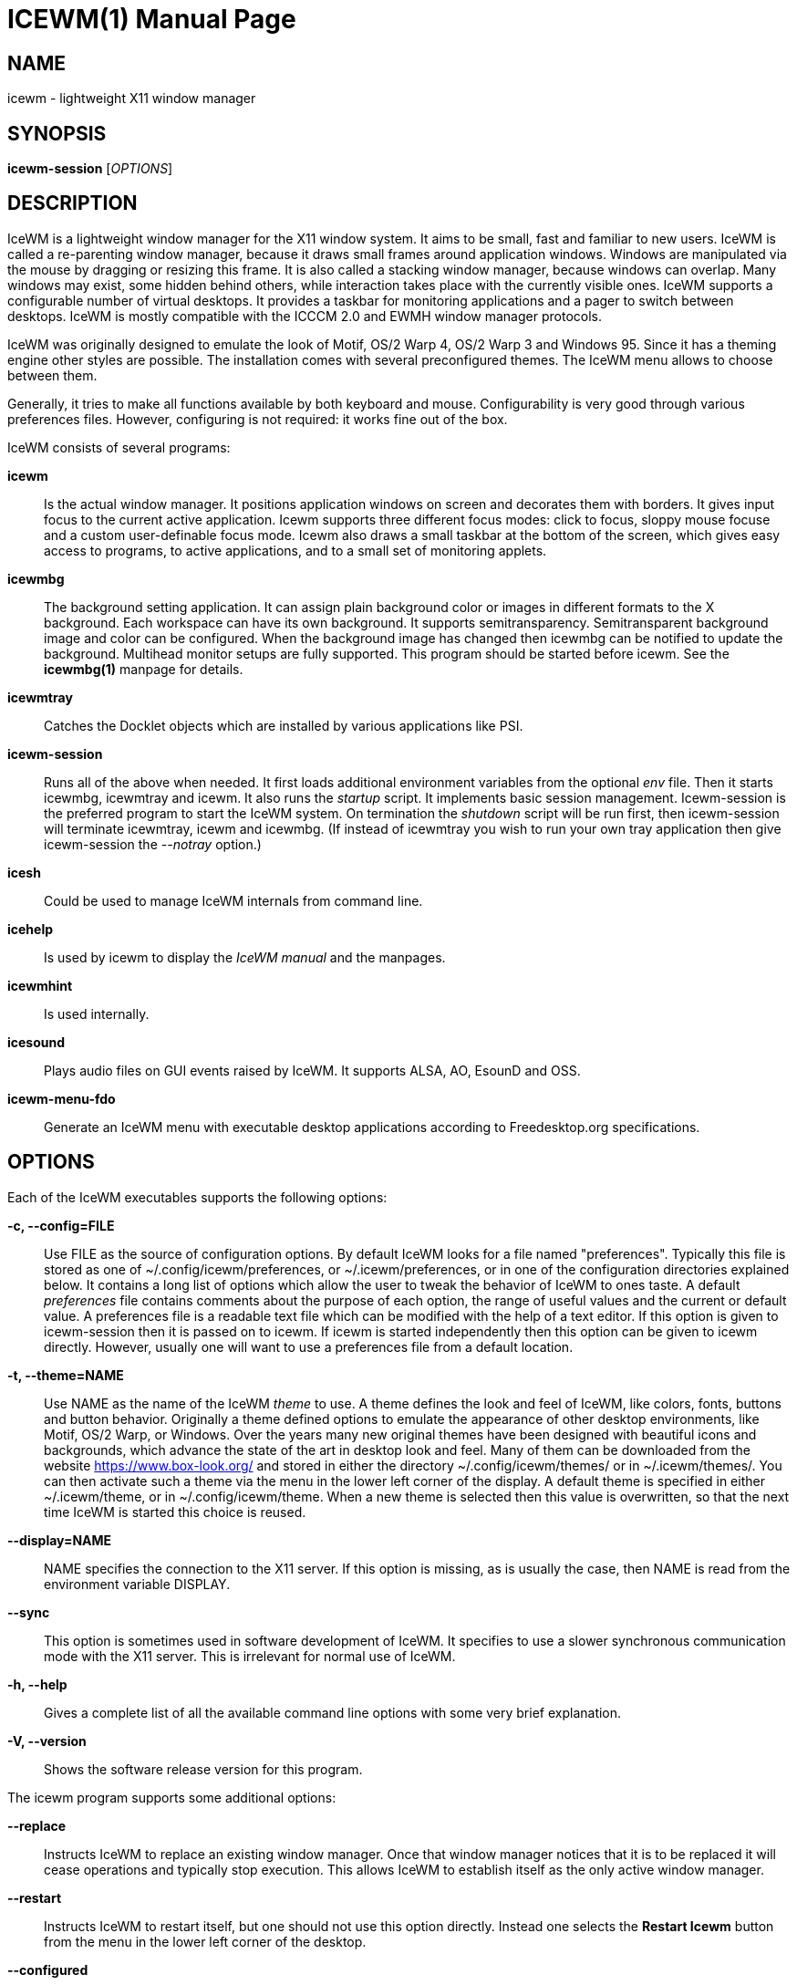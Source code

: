 ICEWM(1)
========
:doctype: manpage


NAME
----
icewm - lightweight X11 window manager


SYNOPSIS
--------
*icewm-session* ['OPTIONS']


DESCRIPTION
-----------
IceWM
is a lightweight window manager for the X11 window system.
It aims to be small, fast and familiar to new users.
IceWM is called a re-parenting window manager, because
it draws small frames around application windows.
Windows are manipulated via the mouse by dragging or resizing this frame.
It is also called a stacking window manager, because windows can overlap.
Many windows may exist, some hidden behind others,
while interaction takes place with the currently visible ones.
IceWM supports a configurable number of virtual desktops.
It provides a taskbar for monitoring applications
and a pager to switch between desktops.
IceWM is mostly compatible with the ICCCM 2.0 and EWMH window manager protocols.

IceWM was originally designed to emulate the look of Motif,
OS/2 Warp 4, OS/2 Warp 3 and Windows 95.
Since it has a theming engine other styles are possible.
The installation comes with several preconfigured themes.
The IceWM menu allows to choose between them.

Generally, it tries to make all functions available
by both keyboard and mouse.
Configurability is very good through various preferences files.
However, configuring is not required:
it works fine out of the box.

IceWM consists of several programs:

*icewm*::
Is the actual window manager. It positions application windows
on screen and decorates them with borders. It gives input focus to
the current active application. Icewm supports three different
focus modes: click to focus, sloppy mouse focuse and a custom
user-definable focus mode. Icewm also draws a small taskbar
at the bottom of the screen, which gives easy access to programs,
to active applications, and to a small set of monitoring applets.

*icewmbg*::
The background setting application. It can assign plain
background color or images in different formats to the X background.
Each workspace can have its own background.
It supports semitransparency. Semitransparent background image
and color can be configured. When the background image has changed
then icewmbg can be notified to update the background.
Multihead monitor setups are fully supported.
This program should be started before icewm.
See the *icewmbg(1)* manpage for details.

*icewmtray*::
Catches the Docklet objects which are installed by various
applications like PSI.

*icewm-session*::
Runs all of the above when needed.
It first loads additional environment variables from the optional
'env'
file. Then it starts icewmbg, icewmtray and icewm.
It also runs the
'startup'
script.
It implements basic session management.
Icewm-session is the preferred program to start the IceWM system.
On termination the
'shutdown'
script will be run first, then icewm-session will terminate
icewmtray, icewm and icewmbg.
(If instead of icewmtray you wish to run your own tray application
then give icewm-session the '--notray' option.)

*icesh*::
Could be used to manage IceWM internals from command line.

*icehelp*::
Is used by icewm to display the 'IceWM manual' and the manpages.

*icewmhint*::
Is used internally.

*icesound*::
Plays audio files on GUI events raised by IceWM.
It supports ALSA, AO, EsounD and OSS.

*icewm-menu-fdo*::
Generate an IceWM menu with executable desktop applications
according to Freedesktop.org specifications.

OPTIONS
-------
Each of the IceWM executables supports the following options:

*-c, --config=FILE*::
Use FILE as the source of configuration options.
By default IceWM looks for a file named "preferences".
Typically this file is stored as one of ~/.config/icewm/preferences,
or ~/.icewm/preferences, or in one of the configuration
directories explained below. It contains a long list of options
which allow the user to tweak the behavior of IceWM to ones taste.
A default
'preferences'
file contains comments about the purpose
of each option, the range of useful values and the
current or default value. A preferences file is a readable
text file which can be modified with the help of a text editor.
If this option is given to icewm-session then it is passed
on to icewm. If icewm is started independently then this option
can be given to icewm directly. However, usually one will
want to use a preferences file from a default location.

*-t, --theme=NAME*::
Use NAME as the name of the IceWM
'theme'
to use.
A theme defines the look and feel of IceWM,
like colors, fonts, buttons and button behavior.
Originally a theme defined options to emulate
the appearance of other desktop environments,
like Motif, OS/2 Warp, or Windows.
Over the years many new original themes have been
designed with beautiful icons and backgrounds, which
advance the state of the art in desktop look and feel.
Many of them can be downloaded from the website
https://www.box-look.org/ and stored in either the
directory ~/.config/icewm/themes/ or in ~/.icewm/themes/.
You can then activate such a theme via the
menu in the lower left corner of the display.
A default theme is specified in either
~/.icewm/theme, or in ~/.config/icewm/theme.
When a new theme is selected then this value is overwritten,
so that the next time IceWM is started this choice is reused.

*--display=NAME*::
NAME specifies the connection to the X11 server.
If this option is missing, as is usually the case,
then NAME is read from the environment variable DISPLAY.

*--sync*::
This option is sometimes used in software development of IceWM.
It specifies to use a slower synchronous communication mode
with the X11 server.  This is irrelevant for normal use of IceWM.

*-h, --help*::
Gives a complete list of all the available command line options
with some very brief explanation.

*-V, --version*::
Shows the software release version for this program.


The icewm program supports some additional options:

*--replace*::
Instructs IceWM to replace an existing window manager.
Once that window manager notices that it is to be replaced
it will cease operations and typically stop execution.
This allows IceWM to establish itself as the only active
window manager.

*--restart*::
Instructs IceWM to restart itself, but one should not
use this option directly. Instead one selects the
*Restart Icewm*
button from the menu in the lower left corner of the desktop.

*--configured*::
Shows a list of configuration options which were
enabled when IceWM was compiled from source code.
This can be helpful if one suspects some functionality may be missing.

*--directories*::
Gives a list of directories where IceWM will look for configuration data.
This list is printed in the actual order in which IceWM uses it
to search for configuration files.

*--list-themes*::
Icewm will search all the configuration directories for
theme files and print a list of all found themes.

*--postpreferences*::
This gives a long list of all the internal IceWM options
with their actual values after icewm has processed all of
the configuration and theme files. In some advanced
scenarios this can be helpful to inspect which configuration
was chosen or whether option formatting was correct.


TASKBAR
-------
On startup IceWM launches the taskbar at the bottom of the screen.
The taskbar consists from left to right  of the following components:

The
'menu button'
in the lower left corner gives access to the IceWM
root menu. This menu has submenus to start applications,
to control IceWM settings, and the IceWM Logout menu.

The
'Show Desktop'
button unmaps all application windows to fully uncover the desktop.

The 
'Window list menu button'
gives access to a menu with a list of active windows
for the current workspace and a list of workspaces
with submenus for their active application windows.

The
'toolbar'
is a list of icons for applications which are
defined in the toolbar configuration file.

The
'workspace list'
shows one button for each workspace.
The current workspace is indicated by a pressed button.
Pressing another workspace button switches to that workspace.
The workspaces are defined in the preferences file.
When
*PagerShowPreview*
is turned on a small graphical summary for each workspace is shown.

The
'task pane'
consists of a list of wide buttons for each application
which is running on the current workspace.
Each task button shows the application icon and the application title.
The active application is indicated by a pressed button.
This is the application which has input focus.
Pressing another button activates that application:
it is brought to the foreground and receives input focus.

If there are not many application buttons then a stretch of plain
taskbar is visible.
Clicking on it with the right mouse button gives the taskbar menu.

The
'tray applet'
shows Docklet objects.

The
'APM applet'
shows battery power status.

The
'Net applet'
shows network activity.
Network devices to monitor are given by the
*NetworkStatusDevice*
option.

The
'Mem applet'
monitors memory usage.

The
'CPU applet'
monitors processor utilization.

The
'Mailbox applet'
monitors mailbox status changes.
The location of the mailbox is given by the
*MailBoxPath*
preferences option or else by the
*MAIL*
environment variable.
It can be the path of a local mail spool file or
the specification of a remote
'POP3'
or
'IMAP'
location.
For example:
*MailBoxPath="pop3://myname:password@host.com/"*

The
'Clock applet'
shows the current time and date.
It is configured by the
*TimeFormat*
option.

The
'taskbar collapse button'
collapses the taskbar and hides it.

Not all IceWM applets may show up on the taskbar.
They must have been enabled during configuration of the IceWM software.
Their appearance is also controlled by options in the preferences file.


INPUT FOCUS
-----------
Of all visible windows only one can be the
'active window.'
This is the window which has
'input focus.'
It is the primary receiver of keyboard and mouse events
and hence one can interact with the application
which created that window.
A primary task of a window manager is to allow the user
to switch input focus between different windows.
The primary means to do this is the mouse pointer.
By moving the mouse pointer over the screen to
another window, and perhaps also by clicking
on a window, input focus can be directed. 

The
'FocusMode'
option controls the way IceWM
gives input focus to applications.
It is initialized by the
'focus_mode'
configuration file.
The focus mode is set via the 'Focus menu'.
IceWM supports six focus models:

1. 'Click-to-focus' is the default focus mode.
In this mode changing input focus requires to click a window with the
left mouse button. The window is raised if needed.
When an application requests focus its taskpane button flashes.
This gives the option to honor this request or to ignore it.
When a new application window appears it automatically receives focus.
Also when a hidden application raises to the front it receives focus.
2. 'Sloppy-mouse-focus'
sets input focus merely by moving the mouse pointer over a window.
It is called sloppy, because if the mouse then leaves the window
and moves to the desktop background the input
focus remains with the last active window.
When a window receives focus it is raised.
When an application requests focus its taskpane button flashes.
A new application or an application which raises to the front
automatically receives focus.
3. In 'Explicit-focus' focus is even more user-controlled
than 'Click-to-focus'.
When a window receives focus it is not raised by default,
unless the frame border is clicked.
No flashing occurs when an application requests focus.
When a new application window appears it does not receive focus.
Only by explicit clicking on a window is focus directed.
4. 'Strict-mouse-focus' is like 'Sloppy' but focus remains
with the last window. New applications don't receive focus
and are mapped behind other windows.
When an application raises to the front it still does not get focus.
5. 'Quiet-sloppy-focus' is like 'Sloppy' but no disturbing flashing
occurs on the taskbar when an application requests focus.
6. 'Custom-mode'
is a focus mode which is defined in detail by ten options
in the 'preferences' file.
These are:
ClickToFocus,
FocusOnAppRaise,
RequestFocusOnAppRaise,
RaiseOnFocus,
RaiseOnClickClient,
FocusChangesWorkspace,
FocusOnMap,
FocusOnMapTransient,
FocusOnMapTransientActive,
MapInactiveOnTop.
All non-Custom focus modes override these ten options.

Apart from the mouse, IceWM supports changing input
focus in two other ways. Both involve the keyboard.
The first uses the
'QuickSwitch window.'
It is activated by pressing
*Alt+Tab*
or
*Alt+Shift+Tab.*
A window pops up in the center of the screen
with a narrow band over the next or previous
window which will receive input focus
when the Alt key is released.
By repeatedly pressing Alt+Tab or Alt+Shift+Tab
one can cycle through all windows.

The second keyboard method involves pressing
*Alt+Esc*
or
*Alt+Shift+Esc.*
Input focus is immediately changed to the next
or previous window, which will be raised to
make it fully visible.

WINDOW PLACEMENT
----------------
A second important task of a window manager
is to place new windows on the screen.
By default IceWM chooses a placement with minimal overlap,
but this is determined by the
*SmartPlacement*
option in the preferences file.
If SmartPlacement is turned off then windows are placed
in sequence from left to right and top to bottom.
One can also turn on
*ManualPlacement.*
Then new windows appear initially in the top left corner
and the mouse cursor changes into a fist.
By moving the fist cursor to a suitable location and
clicking the new window will appear at the mouse click location.

WINDOW LAYERS
-------------
Windows can overlap.
Which window appears on top is determined by three features.
Newer windows appear over older windows.
By clicking on a window it is raised to the top.
But both are overruled by the
'window layer.'
Windows can be placed in different layers via the
*Layers*
menu.
Click with the right mouse button on the window frame
and select
*Layer.*
From there choose one of seven window layers.
These are ordered from higher to lower.
Windows in higher layers appear over windows in lower layers.

WORKSPACES
----------
IceWM supports multiple virtual desktops called workspaces.
A workspace is like a screen where a subset of all
application windows are mapped.
Thanks to multiple workspaces we can more easily
manage a large number of applications.
The number of workspaces and their names are configurable in the
'preferences'
file through the
*WorkspaceNames*
option.
By default four workspaces are created
with the names 1, 2, 3 and 4 thus:

  WorkspaceNames=" 1 ", " 2 ", " 3 ", " 4 "

This syntax is typical for IceWM options which receive multiple values.
It is a list of comma separated values each of which can be quoted.

The workspaces are visible on the toolbar.
One can switch to a different workspace by pressing the workspace button
in the toolbar, but after becoming familiar with the
'keyboard shortcuts'
below one will want to use a hotkey to choose a workspace.
If the
*EdgeSwitch*
options is enabled in the preferences file
(with sub-options
*HorizontalEdgeSwitch*
and
*VerticalEdgeSwitch)*
then one can move to the next or previous workspace
by moving the mouse to the edge of the screen.
The
*ContinuousEdgeSwitch*
option enables continuous movement to subsequent workspaces.
The
*EdgeSwitchDelay*
option says how long to wait before a change of workspace occurs.

To move an application window to a different workspace
one can use a keyboard shortcut.
Another option is to select the
*Move To*
submenu in the window menu of the window frame.

KEYBOARD SHORTCUTS
------------------
IceWM supports a large number of hotkeys to activate
some behavior with a single key combination.
These are all configurable in the preferences file.
Here we give their default values,
followed by their preferences names
and short descriptions of their effect:

*Alt+F1*::
KeyWinRaise raises the window which currently has input focus. 

*Alt+F2*::
KeyWinOccupyAll makes the active window occupy all workspaces.

*Alt+F3*::
KeyWinLower lowers the window which currently has input focus.

*Alt+F4*::
KeyWinClose closes the active window.

*Alt+F5*::
KeyWinRestore restores the active window to its visible state.

*Alt+F6*::
KeyWinNext switches focus to the next window.

*Alt+Shift+F6*::
KeyWinPrev switches focus to the previous window.

*Alt+F7*::
KeyWinMove starts movement of the active window.

*Alt+F8*::
KeyWinSize starts resizing of the active window.

*Alt+F9*::
KeyWinMinimize iconifies the active window.

*Alt+F10*::
KeyWinMaximize maximizes the active window with borders.

*Alt+Shift+F10*::
KeyWinMaximizeVert maximizes the active window vertically.

*Alt+F11*::
KeyWinFullscreen maximizes the active window without borders.

*Alt+F12*::
KeyWinRollup rolls up the active window.

*Alt+Shift+F12*::
KeyWinHide hides the active window.

*Alt+Space*::
KeyWinMenu posts the window menu.

*Ctrl+Alt+KP_7*::
KeyWinArrangeNW moves the active window to the top left corner of the screen.

*Ctrl+Alt+KP_8*::
KeyWinArrangeN moves the active window to the top middle of the screen.

*Ctrl+Alt+KP_9*::
KeyWinArrangeNE moves the active window to the top right of the screen.

*Ctrl+Alt+KP_6*::
KeyWinArrangeE moves the active window to the middle right of the screen.

*Ctrl+Alt+KP_3*::
KeyWinArrangeSE moves the active window to the bottom right of the screen.

*Ctrl+Alt+KP_2*::
KeyWinArrangeS moves the active window to the bottom middle of the screen.

*Ctrl+Alt+KP_1*::
KeyWinArrangeSW moves the active window to the bottom left of the screen.

*Ctrl+Alt+KP_4*::
KeyWinArrangeW moves the active window to the middle left of the screen.

*Ctrl+Alt+KP_5*::
KeyWinArrangeC moves the active window to the center of the screen.

*Shift+Esc*::
KeySysWinMenu posts the system window menu.

*Alt+Ctrl+Del*::
KeySysDialog opens the IceWM system dialog in the center of the screen.

*Ctrl+Esc*::
KeySysMenu activates the IceWM root menu in the lower left corner.

*Alt+Ctrl+Esc*::
KeySysWindowList opens the IceWM system window list in the center of the screen.

*Alt+Ctrl+Space*::
KeySysAddressBar opens the address bar in the taskbar where a command can be typed.

*Alt+Ctrl+Left*::
KeySysWorkspacePrev goes one workspace to the left.

*Alt+Ctrl+Right*::
KeySysWorkspaceNext goes one workspace to the right.

*Alt+Ctrl+Down*::
KeySysWorkspaceLast goes to the previous workspace.

*Alt+Ctrl+Shift+Left*::
KeySysWorkspacePrevTakeWin takes the active window one workspace to the left.

*Alt+Ctrl+Shift+Right*::
KeySysWorkspaceNextTakeWin takes the active window one workspace to the right.

*Alt+Ctrl+Shift+Down*::
KeySysWorkspaceLastTakeWin takes the active window to the previous workspace.

*Alt+Ctrl+1*::
KeySysWorkspace1 goes to workspace 1.

*Alt+Ctrl+2*::
KeySysWorkspace2 goes to workspace 2.

*Alt+Ctrl+3*::
KeySysWorkspace3 goes to workspace 3.

*Alt+Ctrl+4*::
KeySysWorkspace4 goes to workspace 4.

*Alt+Ctrl+5*::
KeySysWorkspace5 goes to workspace 5.

*Alt+Ctrl+6*::
KeySysWorkspace6 goes to workspace 6.

*Alt+Ctrl+7*::
KeySysWorkspace7 goes to workspace 7.

*Alt+Ctrl+8*::
KeySysWorkspace8 goes to workspace 8.

*Alt+Ctrl+9*::
KeySysWorkspace9 goes to workspace 9.

*Alt+Ctrl+0*::
KeySysWorkspace10 goes to workspace 10.

*Alt+Ctrl+bracketleft*::
KeySysWorkspace11 goes to workspace 11.

*Alt+Ctrl+bracketright*::
KeySysWorkspace12 goes to workspace 12.

*Alt+Ctrl+Shift+1*::
KeySysWorkspace1TakeWin takes the active window to workspace 1.

*Alt+Ctrl+Shift+2*::
KeySysWorkspace2TakeWin takes the active window to workspace 2.

*Alt+Ctrl+Shift+3*::
KeySysWorkspace3TakeWin takes the active window to workspace 3.

*Alt+Ctrl+Shift+4*::
KeySysWorkspace4TakeWin takes the active window to workspace 4.

*Alt+Ctrl+Shift+5*::
KeySysWorkspace5TakeWin takes the active window to workspace 5.

*Alt+Ctrl+Shift+6*::
KeySysWorkspace6TakeWin takes the active window to workspace 6.

*Alt+Ctrl+Shift+7*::
KeySysWorkspace7TakeWin takes the active window to workspace 7.

*Alt+Ctrl+Shift+8*::
KeySysWorkspace8TakeWin takes the active window to workspace 8.

*Alt+Ctrl+Shift+9*::
KeySysWorkspace9TakeWin takes the active window to workspace 9.

*Alt+Ctrl+Shift+0*::
KeySysWorkspace10TakeWin takes the active window to workspace 10.

*Alt+Ctrl+Shift+bracketleft*::
KeySysWorkspace11TakeWin takes the active window to workspace 11.

*Alt+Ctrl+Shift+bracketright*::
KeySysWorkspace12TakeWin takes the active window to workspace 12.

*Alt+Shift+F2*::
KeySysTileVertical tiles all windows from left to right maximized vertically.

*Alt+Shift+F3*::
KeySysTileHorizontal tiles all windows from top to bottom maximized horizontally.

*Alt+Shift+F4*::
KeySysCascade makes a horizontal cascade of all windows which are maximized vertically.

*Alt+Shift+F5*::
KeySysArrange rearranges the windows.

*Alt+Shift+F7*::
KeySysUndoArrange undoes arrangement.

*Alt+Shift+F8*::
KeySysArrangeIcons rearranges icons.

*Alt+Shift+F9*::
KeySysMinimizeAll minimizes all windows.

*Alt+Shift+F11*::
KeySysHideAll hides all windows.

*Alt+Ctrl+d*::
KeySysShowDesktop unmaps all windows to show the desktop.

*Alt+Ctrl+h*::
KeySysCollapseTaskBar hides the taskbar.


MOUSE BINDINGS
--------------
You can control windows by a modified mouse button press:

*Alt+Pointer_Button1*::
MouseWinMove moves the window under the mouse over the screen.

*Alt+Pointer_Button3*::
MouseWinSize resizes the window.
Keep the key and button pressed.
To enlarge the window move the mouse button away from the center.
To shrink it move towards the center.

*Ctrl+Alt+Pointer_Button1*::
MouseWinRaise raises the window under the mouse.

Clicking on the
'desktop'
activates a menu.
The middle button shows the window list (DesktopWinListButton=2).
The right button shows the root menu (DesktopMenuButton=3).

The
'title frame'
of a window also listens for mouse clicks.
Left double clicking maximizes the window (TitleBarMaximizeButton=1).
Middle double clicking rolls up the window (TitleBarRollupButton=2).
Pressing a mouse button and moving it will move the window.
Alt + left button lowers the window.

When the mouse is on the
'window frame'
then a left click raises the window.
Dragging with the left button down resizes the window.
Clicking the right button pops up the context menu.
Dragging with the right button moves the window.

SIGNALS
-------
Icewm supports the following signals:

*SIGHUP*::
Icewm will restart itself. It is a way to reload the configuration.

*SIGINT*::
*SIGTERM*::
Icewm will cease to manage application windows and terminate.

*SIGQUIT*::
Icewm will initiate the 'Logout' procedure.
If a *LogoutCommand* preferences option was configured it will be executed.


ENVIRONMENT VARIABLES
---------------------
*XDG_CONFIG_HOME=PATH*::
The directory for user private configuration files.
The default value is "$HOME/.config/icewm/".

*ICEWM_PRIVCFG=PATH*::
The directory for user private configuration files.
The default value is "$HOME/.icewm/".

*DISPLAY=NAME*::
The name of the X11 server.
See Xorg(1) or Xserver(1).
This value can be overridden by the --display option.

*MAIL=URL*::
Gives the location of your mailbox.
If the schema is omitted the local "file" schema is assumed.
This is used by the mailbox applet in the taskbar
to show the status of your mailbox.
If the *MailBoxPath* option in the 'preferences'
file is set, then that one takes precedence.

FILES
-----
IceWM looks for configuration files in the following directories,
in the given order, until it finds one:

*$HOME/.config/icewm/*::
Contains user-specific configurations.

*$HOME/.icewm/*::
Contains user-specific configurations.

*/etc/icewm/* or */etc/X11/icewm/*::
Contains system-wide customized defaults.
Please note that your local installation may have been
configured to use a different system location.
The icewm --directories option will show this location.

*/usr/share/icewm/* or */usr/local/share/icewm/*::
Default local installation settings.

*Configuration files*

*env*::
'icewm-session'
loads additional environment variables from the file
*env.*
Each line is subjected to posix-shell expansion by
'wordexp(3).'
Comment lines starting by a #-sign are ignored.
Icewm-session will load those expanded lines which
contain a name, followed by an equals sign,
followed by the value (which may be empty).

*focus_mode*::
Defines the initial value for FocusMode.
Its default value is
'FocusMode=1'
(Click-to-focus).
This can be changed via the menu.
IceWM will save the Focus menu choice in this file.

*keys*::
Global keybindings to launch applications,
which need not be window manager related.
Each non-empty line starts with the word
*key.*
After one or more spaces follows a double-quoted string
of the bound X11 key combination like "Alt+Ctrl+Shift+X".
Then after at least one space follows a shell command line which
will be executed by IceWM whenever this key combination is pressed.
For example, the following line creates a hotkey to reload
the IceWM configuration:

  key "Ctrl+Shift+r"      pkill -x -HUP icewm

*menu*::
A menu of startable applications; usually customized by the user.
IceWM provides either the program
'icewm-menu-fdo'
or the program
'icewm-menu-gnome2'
to generate a default menu.
Similar programs are
'xdg_menu,'
'mmaker'
(MenuMaker),
'xde-menu,'
'xdgmenumaker.'

*preferences*::
Contains general settings like paths, colors and fonts,
but also options to control the IceWM focus behavior
and the applets which are started in the taskbar.
The icewm installation will provide a default
'preferences'
file, which can be copied to the IceWM user
configuration directory and modified.

*prefoverride*::
Settings which override the settings from a theme.
Some of the IceWM configuration options from the
preferences file which control the look-and-feel
may be overridden by the theme,
if the theme designer thinks this is desirable.
However, this
'prefoverride'
file will again override this for a
few specific options of your choosing.
It is safe to leave this file empty initially.

*programs*::
An automatically generated menu of startable applications.
This could be used by wmconfig, menu or similar programs
to give easy access to all the desktop applications
which are installed on the system.

*theme*::
This file contains the name of the default theme.
On startup icewm reads this file to obtain the theme name,
unless icewm was started with the --theme option.
Whenever a different theme is selected from the IceWM Menu then
the theme file is overwritten with the name of the selected theme.
This theme file contains the keyword
*Theme,*
followed by an equals sign,
followed by a double-quoted string with the theme name.
The theme name is the name of the theme directory,
followed by a slash, followed by the theme file.
Usually the theme file is just "default.theme",
but a theme may have alternatives.
Alternatives are small tweakings of a theme.
These are specified in their own ".theme" file,
which replaces "default.theme".
If no theme file exists then IceWM will use the
default setting of Theme="default/default.theme".

*toolbar*::
Contains names of quick to launch applications with icons for the taskbar.
Each non-empty non-comment line starts with the keyword
*prog.*
After one or more spaces follows a name, which is displayed in a
tooltip whenever the mouse cursor hovers over the toolbar icon.
This name may be a double quoted string.
Then follows the bare name of the icon to use without extensions.
This icon will be shown in the toolbar.
The last component is a shell command line which will be executed
whenever the user presses the icon in the toolbar.

*winoptions*::
Contains settings to control window appearance and behavior
which are specific to applications or groups of applications.
Options can control the border, whether it appears on the
taskbar, the window list, the system tray and the workspaces.
Also its layer, geometry, whether it is movable, resizable
and closable.
Full details for this file are explained in the
'IceWM Manual'.

*startup*::
Contains commands to be executed on IceWM startup.
This is an executable script with commands to tweak
X11 settings and launch some applications which need
to be active whenever IceWM is started.
It is run by
'icewm-session'
when IceWM starts.

*shutdown*::
Contains commands to be executed on IceWM shutdown.
This is an executable script with commands to be
executed in the last stage of IceWM termination.
Typically they may undo some of the effects of the
'startup'
script.
It is run by
'icewm-session'
when IceWM terminates.

*Configuration subdirectories*

*icons*::
Contains icons which are used to picturally identify applications.
Usually these files are in the XPM format,
but the PNG and SVG image formats are also supported.
The names of icon files may follow a specific naming pattern, like
'app_32x32.xpm'.
They start with a basename, usually this is just a single word.
Then follows an underscore, followed by a size specification in
the format _SIZExSIZE.
This is followed by a dot and the file extension,
where the extension denotes the icon image format.
Common sizes are 16, 32 and 48 for small, large and huge icons.
This depends on the respective IconSize preferences options.

*ledclock*::
Pictures of digits for the LED clock which is displayed in
the bottom-right corner of the taskbar.
These can be seen when the TaskBarShowClock and TaskBarClockLeds
options are both set to 1.

*mailbox*::
Icons which are used to display different states of
the mailbox applet in the taskbar.
There are five states and each has its own icon:
mail.xpm, newmail.xpm, unreadmail.xpm, nomail.xpm, errmail.xpm.

*sounds*::
Audio files which are played by 'icesound' on GUI events.
These are:
startup.wav,
shutdown.wav,
restart.wav,
launchApp.wav,
workspaceChange.wav,
windowOpen.wav,
windowClose.wav,
windowMax.wav,
windowRestore.wav,
windowMin.wav,
windowHide.wav,
windowRollup.wav,
windowMoved.wav,
windowSized.wav,
windowLower.wav.

*taskbar*::
Pictures to customize the look of the taskbar.
These include:
taskbarbg.xpm,
taskbuttonactive.xpm,
taskbuttonbg.xpm,
taskbuttonminimized.xpm,
toolbuttonbg.xpm,
workspacebuttonactive.xpm,
workspacebuttonbg.xpm.

*themes*::
A directory to store themes.
Each theme is stored in its own subdirectory in the
'themes'
directory. A theme contains at least a
'default.theme'
file, and optionally
'"theme alternatives"'
which are additional files which have a ".theme"
filename extension and which contain tweakings
of the "default.theme" file.


EXAMPLES
--------
Examples of the above configuration files
can be found in the default installation
path or in the system-wide defaults.
See the output of
'icewm --directories'
for their locations.


CONFORMING TO
-------------
ICCCM 2.0: mostly.  EWMH: mostly.
See the file COMPLIANCE in the distribution for full details.


SEE ALSO
--------
icewmbg(1),
Xorg(1),
Xserver(1),
xinit(1),
xprop(1),
xwininfo(1),
wmctrl(1).

'IceWM Help'
from the IceWM menu contains a manual (somewhat outdated, but still useful).

http://www.icewm.org/manual/
gives the IceWM Manual (somewhat outdated).

http://www.icewm.org/FAQ/
gives frequently asked questions.

http://www.icewm.org/themes/
explains how to design new themes.

https://github.com/bbidulock/icewm/
for current software development.

https://www.box-look.org/browse/cat/142/ord/latest/
for new themes.


BUG REPORTS
-----------
If you find a bug in IceWM
please use the bug reporting system on +
https://github.com/bbidulock/icewm/issues
to report it. We welcome all friendly feedback.


COPYING
-------
IceWM is licensed under the GNU Library General Public License.
See the file COPYING in the distribution for full details.


